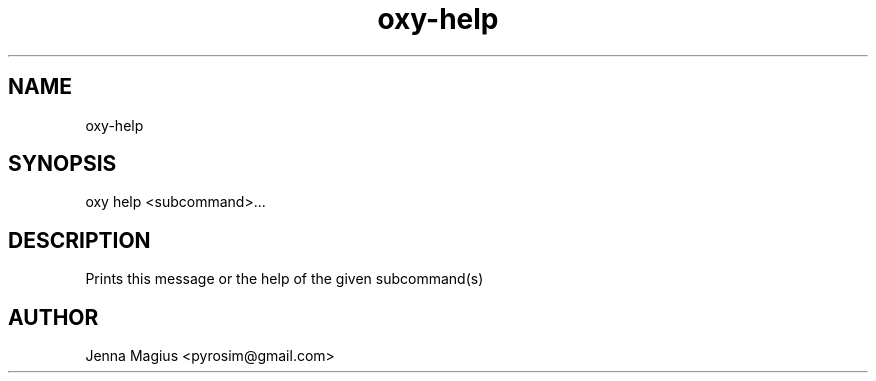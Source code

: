 .TH "oxy-help" 1 "Tue Jun 26 11:24:25 UTC 2018" "version 2.0.2"
.SH NAME
oxy-help
.SH SYNOPSIS
oxy help <subcommand>...
.SH DESCRIPTION
Prints this message or the help of the given subcommand(s)
.PP

.SH AUTHOR
Jenna Magius <pyrosim@gmail.com>
